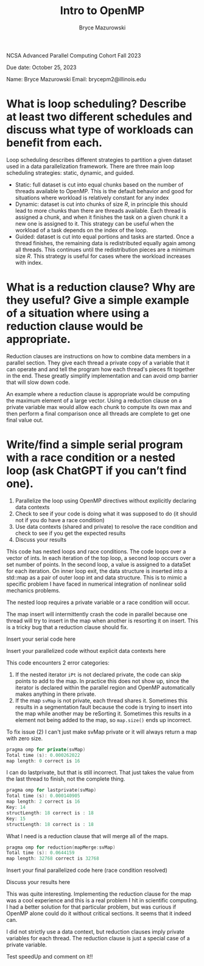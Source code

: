 ﻿#+TITLE: Intro to OpenMP
#+AUTHOR: Bryce Mazurowski
#+EMAIL: brycepm2@gmail.com

NCSA Advanced Parallel Computing Cohort
Fall 2023

Due date: October 25, 2023


Name: Bryce Mazurowski
Email: brycepm2@illinois.edu




* What is loop scheduling? Describe at least two different schedules and discuss what type of workloads can benefit from each.
Loop scheduling describes different strategies to partition a given
dataset used in a data parallelization framework. There are three main
loop scheduling strategies: static, dynamic, and guided.
- Static: full dataset is cut into equal chunks based on the number of
  threads available to OpenMP. This is the default behavior and good
  for situations where workload is relatively constant for any index
- Dynamic: dataset is cut into chunks of size $R$, in principle this
  should lead to more chunks than there are threads available. Each
  thread is assigned a chunk, and when it finishes the task on a given
  chunk it a new one is assigned to it. This strategy can be useful
  when the workload of a task depends on the index of the loop.
- Guided: dataset is cut into equal portions and tasks are
  started. Once a thread finishes, the remaining data is redistributed
  equally again among all threads. This continues until the
  redistribution pieces are a minimum size $R$. This strategy is
  useful for cases where the workload increases with index.

* What is a reduction clause? Why are they useful? Give a simple example of a situation where using a reduction clause would be appropriate.
Reduction clauses are instructions on how to combine data
members in a parallel section. They give each thread a private copy of
a variable that it can operate and and tell the program how each
thread's pieces fit together in the end. These greatly simplify
implementation and can avoid omp barrier that will slow down code.

An example where a reduction clause is appropriate would be computing
the maximum element of a large vector. Using a reduction clause on a
private variable max would allow each chunk to compute its own max and
then perform a final comparison once all threads are complete to get
one final value out.

* Write/find a simple serial program with a race condition or a nested loop (ask ChatGPT if you can’t find one).
   1. Parallelize the loop using OpenMP directives without explicitly declaring data contexts
   2. Check to see if your code is doing what it was supposed to do (it should not if you do have a race condition)
   3. Use data contexts (shared and private) to resolve the race condition and check to see if you get the expected results
   4. Discuss your results  

This code has nested loops and race conditions. The code loops over a
vector of ints. In each iteration of the top loop, a second loop
occurs over a set number of points. In the second loop, a value
is assigned to a dataSet for each iteration. On inner loop exit, the data
structure is inserted into a std::map as a pair of outer loop int and
data structure. This is to mimic a specific problem I have faced in
numerical integration of nonlinear solid mechanics problems.

The nested loop requires a private variable or a race condition will
occur.

The map insert will intermittently crash the code in parallel because
one thread will try to insert in the map when another is resorting it
on insert. This is a tricky bug that a reduction clause should fix.

Insert your serial code here




	

Insert your parallelized code without explicit data contexts here





	


This code encounters 2 error categories:
1) If the nested iterator ~iPt~ is not declared private, the code can
   skip points to add to the map. In practice this does not show
   up, since the iterator is declared within the parallel region and
   OpenMP automatically makes anything in there private.
2) If the map ~svMap~ is not private, each thread shares it. Sometimes
   this results in a segmentation fault because the code is trying to
   insert into the map while another may be reSorting it. Sometimes
   this results in a element not being added to the map, so ~map.size()~
   ends up incorrect.

To fix issue (2) I can't just make svMap private or it will always
return a map with zero size.
#+begin_src cpp 
pragma omp for private(svMap)
Total time (s): 0.000262022
map length: 0 correct is 16
#+end_src
I can do lastprivate, but that is still incorrect. That just takes the
value from the last thread to finish, not the complete thing.
#+begin_src cpp 
pragma omp for lastprivate(svMap)
Total time (s): 0.000140905
map length: 2 correct is 16
Key: 14
structLength: 18 correct is : 18
Key: 15
structLength: 18 correct is : 18
#+end_src
What I need is a reduction clause that will merge all of the maps.
#+begin_src cpp 
pragma omp for reduction(mapMerge:svMap)
Total time (s): 0.0644159
map length: 32768 correct is 32768
#+end_src

Insert your final parallelized code here (race condition resolved)





	



Discuss your results here

This was quite interesting. Implementing the reduction clause for the
map was a cool experience and this is a real problem I hit in
scientific computing. I had a better solution for that particular
problem, but was curious if OpenMP alone could do it without critical
sections. It seems that it indeed can.

I did not strictly use a data context, but reduction clauses imply
private variables for each thread. The reduction clause is just a
special case of a private variable.

Test speedUp and comment on it!!
